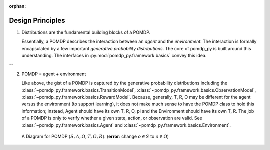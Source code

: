 :orphan:

Design Principles
*****************


1. Distributions are the fundamental building blocks of a POMDP.

   Essentially, a POMDP describes the interaction between an `agent` and the
   `environment`.  The interaction is formally encapsulated by a few important
   `generative probability distributions`. The core of pomdp_py is built around
   this understanding. The interfaces in :py:mod:`pomdp_py.framework.basics`
   convey this idea.

--

2. POMDP = agent + environment

   Like above, the gist of a POMDP is captured by the generative probability
   distributions including the
   :class:`~pomdp_py.framework.basics.TransitionModel`,
   :class:`~pomdp_py.framework.basics.ObservationModel`,
   :class:`~pomdp_py.framework.basics.RewardModel`. Because, generally, T, R, O
   may be different for the agent versus the environment (to support learning),
   it does not make much sense to have the POMDP class to hold this information;
   instead, Agent should have its own T, R, O, pi and the Environment should
   have its own T, R. The job of a POMDP is only to verify whether a given
   state, action, or observation are valid. See :class:`~pomdp_py.framework.basics.Agent`
   and :class:`~pomdp_py.framework.basics.Environment`.


.. figure:: pomdp.jpg
   :alt: POMDP diagram

   A Diagram for POMDP :math:`\langle S,A,\Omega,T,O,R \rangle`. (**error**:
   change :math:`o\in S` to :math:`o\in\Omega`)

